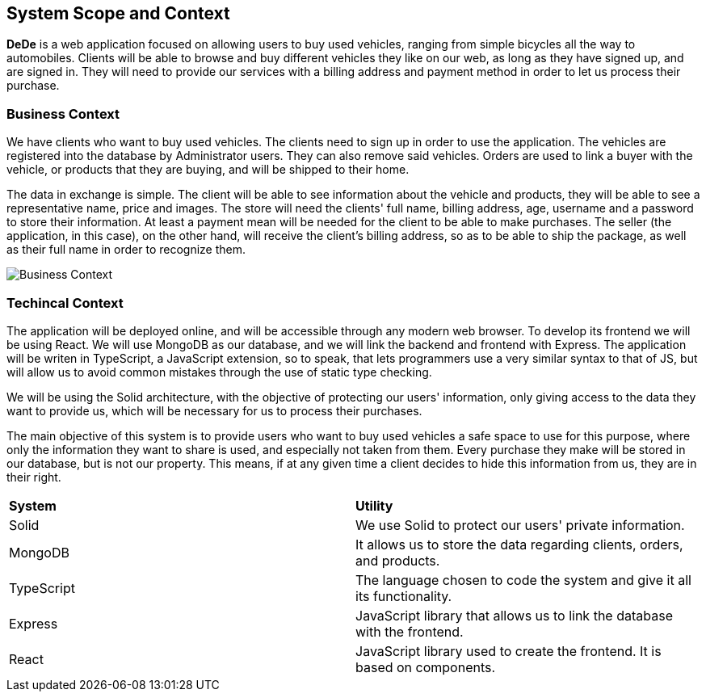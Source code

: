 [[section-system-scope-and-context]]
== System Scope and Context


[role="arc42help"]
****
*DeDe* is a web application focused on allowing users to buy used vehicles, ranging from simple bicycles all the way to automobiles.
Clients will be able to browse and buy different vehicles they like on our web, as long as they have signed up, and are signed in. They will need to provide our services with a billing address and payment method in order to let us process their purchase.
****

=== Business Context

[role="arc42help"]
****
We have clients who want to buy used vehicles. The clients need to sign up in order to use the application. The vehicles are registered into the database by Administrator users. They can also remove said vehicles. Orders are used to link a buyer with the vehicle, or products that they are buying, and will be shipped to their home.

The data in exchange is simple. The client will be able to see information about the vehicle and products, they will be able to see a representative name, price and images. The store will need the clients' full name, billing address, age, username and a password to store their information. At least a payment mean will be needed for the client to be able to make purchases.
The seller (the application, in this case), on the other hand, will receive the client's billing address, so as to be able to ship the package, as well as their full name in order to recognize them.

image::03_business_context.png[Business Context]

****

=== Techincal Context
[role="arc42help"]
****
The application will be deployed online, and will be accessible through any modern web browser. To develop its frontend we will be using React. We will use MongoDB as our database, and we will link the backend and frontend with Express. The application will be writen in TypeScript, a JavaScript extension, so to speak, that lets programmers use a very similar syntax to that of JS, but will allow us to avoid common mistakes through the use of static type checking. 

We will be using the Solid architecture, with the objective of protecting our users' information, only giving access to the data they want to provide us, which will be necessary for us to process their purchases.

The main objective of this system is to provide users who want to buy used vehicles a safe space to use for this purpose, where only the information they want to share is used, and especially not taken from them. Every purchase they make will be stored in our database, but is not our property. This means, if at any given time a client decides to hide this information from us, they are in their right.


|===
|*System* |*Utility*
| Solid | We use Solid to protect our users' private information.
| MongoDB | It allows us to store the data regarding clients, orders, and products.
| TypeScript | The language chosen to code the system and give it all its functionality.
| Express |JavaScript library that allows us to link the database with the frontend.
| React | JavaScript library used to create the frontend. It is based on components.
|===

****
